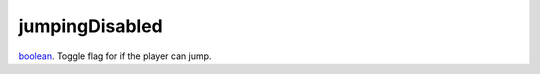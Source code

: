 jumpingDisabled
====================================================================================================

`boolean`_. Toggle flag for if the player can jump.

.. _`boolean`: ../../../lua/type/boolean.html
